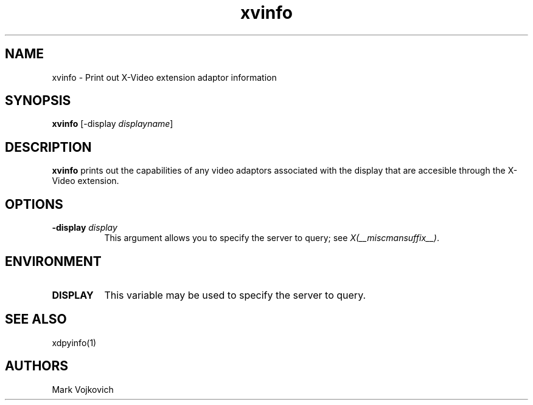 
.\" $XFree86: xc/programs/xvinfo/xvinfo.man,v 1.3 2001/01/27 18:21:25 dawes Exp $
.\"
.TH xvinfo 1 __vendorversion__
.SH NAME
xvinfo - Print out X-Video extension adaptor information
.SH SYNOPSIS
.B "xvinfo"
[-display \fIdisplayname\fP] 
.SH DESCRIPTION
.PP
.B xvinfo
prints out the capabilities of any video adaptors associated
with the display that are accesible through the X-Video extension. 
.SH OPTIONS
.PP
.TP 8
.B "-display \fIdisplay\fP"
This argument allows you to specify the server to query; see \fIX(__miscmansuffix__)\fP.
.SH ENVIRONMENT
.PP
.TP 8
.B DISPLAY
This variable may be used to specify the server to query.

.SH SEE ALSO
xdpyinfo(1)
.SH AUTHORS
Mark Vojkovich

